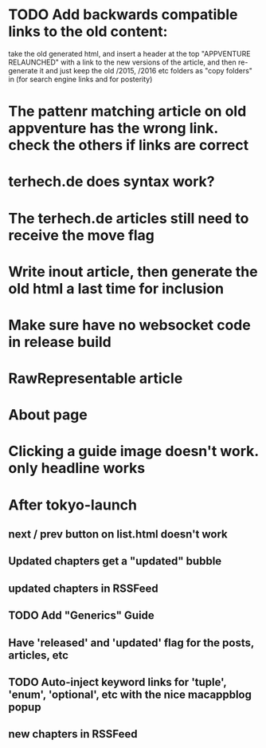 * TODO Add backwards compatible links to the old content:
 take the old generated html, and insert a header at the top "APPVENTURE RELAUNCHED" with a link to the new versions of the article,
  and then re-generate it and just keep the old /2015, /2016 etc folders as "copy folders" in (for search engine links and for posterity)
* The pattenr matching article on old appventure has the wrong link. check the others if links are correct
* terhech.de does syntax work?
* The terhech.de articles still need to receive the *move* flag
* Write inout article, then generate the old html a last time for inclusion
* Make sure have no websocket code in release build
* RawRepresentable article
* About page
* Clicking a guide image doesn't work. only headline works


   
  
* After tokyo-launch
** next / prev button on list.html doesn't work
** Updated chapters get a "updated" bubble
** updated chapters in RSSFeed
** TODO Add "Generics" Guide
** Have 'released' and 'updated' flag for the posts, articles, etc
** TODO Auto-inject keyword links for 'tuple', 'enum', 'optional', etc with the nice macappblog popup    
** new chapters in RSSFeed
